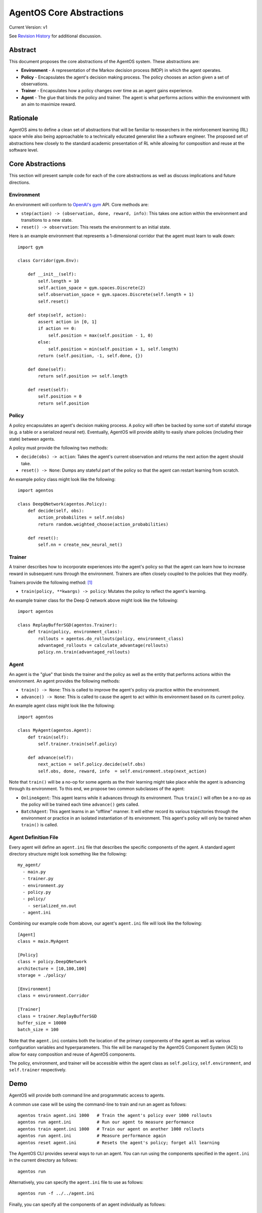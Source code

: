 =========================
AgentOS Core Abstractions
=========================

Current Version: v1

See `Revision History`_ for additional discussion.


Abstract
========

This document proposes the core abstractions of the AgentOS system.  These
abstractions are:

* **Environment** - A representation of the Markov decision process (MDP) in
  which the agent operates.

* **Policy** - Encapsulates the agent's decision making process.  The policy
  chooses an action given a set of observations.

* **Trainer** - Encapsulates how a policy changes over time as an agent gains
  experience.

* **Agent** - The glue that binds the policy and trainer.  The agent is what
  performs actions within the environment with an aim to maximize reward.

Rationale
=========

AgentOS aims to define a clean set of abstractions that will be familiar to
researchers in the reinforcement learning (RL) space while also being
approachable to a technically educated generalist like a software engineer.
The proposed set of abstractions hew closely to the standard academic
presentation of RL while allowing for composition and reuse at the software
level.

Core Abstractions
=================

This section will present sample code for each of the core abstractions as
well as discuss implications and future directions.

Environment
-----------

An environment will conform to `OpenAI's gym <https://gym.openai.com/>`_ API.
Core methods are:

* ``step(action) -> (observation, done, reward, info)``: This takes one action
  within the environment and transitions to a new state.

* ``reset() -> observation``: This resets the environment to an initial state.

Here is an example environment that represents a 1-dimensional corridor that
the agent must learn to walk down::

    import gym

    class Corridor(gym.Env):

        def __init__(self):
            self.length = 10
            self.action_space = gym.spaces.Discrete(2)
            self.observation_space = gym.spaces.Discrete(self.length + 1)
            self.reset()

        def step(self, action):
            assert action in [0, 1]
            if action == 0:
                self.position = max(self.position - 1, 0)
            else:
                self.position = min(self.position + 1, self.length)
            return (self.position, -1, self.done, {})

        def done(self):
            return self.position >= self.length

        def reset(self):
            self.position = 0
            return self.position

Policy
------

A policy encapsulates an agent's decision making process.  A policy will often
be backed by some sort of stateful storage (e.g. a table or a serialized
neural net).  Eventually, AgentOS will provide ability to easily share
policies (including their state) between agents.

A policy must provide the following two methods:

* ``decide(obs) -> action``: Takes the agent's current observation and returns
  the next action the agent should take.

* ``reset() -> None``: Dumps any stateful part of the policy so that the agent
  can restart learning from scratch.


An example policy class might look like the following::

    import agentos

    class DeepQNetwork(agentos.Policy):
        def decide(self, obs):
            action_probabilites = self.nn(obs)
            return random.weighted_choose(action_probabilities)

        def reset():
            self.nn = create_new_neural_net()

Trainer
-------

A trainer describes how to incorporate experiences into the agent's policy so
that the agent can learn how to increase reward in subsequent runs through the
environment.  Trainers are often closely coupled to the policies that they
modify.

Trainers provide the following method: [#train_method]_

* ``train(policy, **kwargs) -> policy``: Mutates the policy to reflect the
  agent's learning.

An example trainer class for the Deep Q network above might look like the
following::

    import agentos

    class ReplayBufferSGD(agentos.Trainer):
        def train(policy, environment_class):
            rollouts = agentos.do_rollouts(policy, environment_class)
            advantaged_rollouts = calculate_advantage(rollouts)
            policy.nn.train(advantaged_rollouts)


Agent
-----

An agent is the "glue" that binds the trainer and the policy as well as the
entity that performs actions within the environment.  An agent provides the
following methods:

* ``train() -> None``: This is called to improve the agent's policy via
  practice within the environment.


* ``advance() -> None``: This is called to cause the agent to act within its
  environment based on its current policy.

An example agent class might look like the following::

    import agentos

    class MyAgent(agentos.Agent):
        def train(self):
            self.trainer.train(self.policy)

        def advance(self):
            next_action = self.policy.decide(self.obs)
            self.obs, done, reward, info  = self.environment.step(next_action)


Note that ``train()`` will be a no-op for some agents as the their learning
might take place while the agent is advancing through its environment.  To
this end, we propose two common subclasses of the agent:

* ``OnlineAgent``: This agent learns while it advances through its
  environment.  Thus ``train()`` will often be a no-op as the policy will be
  trained each time ``advance()`` gets called.

* ``BatchAgent``: This agent learns in an "offline" manner.  It will either
  record its various trajectories through the environment or practice in an
  isolated instantiation of its environment.  This agent's policy will only be
  trained when ``train()`` is called.


Agent Definition File
---------------------

Every agent will define an ``agent.ini`` file that describes the specific
components of the agent.  A standard agent directory structure might look
something like the following::

    my_agent/
      - main.py
      - trainer.py
      - environment.py
      - policy.py
      - policy/
        - serialized_nn.out
      - agent.ini

Combining our example code from above, our agent's ``agent.ini`` file will
look like the following::

      [Agent]
      class = main.MyAgent

      [Policy]
      class = policy.DeepQNetwork
      architecture = [10,100,100]
      storage = ./policy/

      [Environment]
      class = environment.Corridor

      [Trainer]
      class = trainer.ReplayBufferSGD
      buffer_size = 10000
      batch_size = 100

Note that the ``agent.ini`` contains both the location of the primary
components of the agent as well as various configuration variables and
hyperparameters.  This file will be managed by the AgentOS Component System
(ACS) to allow for easy composition and reuse of AgentOS components.

The policy, environment, and trainer will be accessible within the agent class
as ``self.policy``, ``self.environment``, and ``self.trainer`` respectively.


Demo
====

AgentOS will provide both command line and programmatic access to agents.

A common use case will be using the command-line to train and run an agent as
follows::


    agentos train agent.ini 1000   # Train the agent's policy over 1000 rollouts
    agentos run agent.ini          # Run our agent to measure performance
    agentos train agent.ini 1000   # Train our agent on another 1000 rollouts
    agentos run agent.ini          # Measure performance again
    agentos reset agent.ini        # Resets the agent's policy; forget all learning


The AgentOS CLI provides several ways to run an agent.  You can run using the
components specified in the ``agent.ini`` in the current directory as
follows::

    agentos run

Alternatively, you can specify the ``agent.ini`` file to use as follows::

    agentos run -f ../../agent.ini

Finally, you can specify all the components of an agent individually as
follows::

    agentos run -e myenv.Env -p mypolicy.Policy -a main.MyAgent -t trainer.ReplayBufferSGD


Additionally, AgentOS provides methods for running agents programmatically
either using an ``agent.ini`` file::

    agentos.run_agent_file('path/to/file/agent.ini')

Or by specifying each component as a keyword argument::

    agentos.run_agent(
        agent=MyAgent,
        environment=MyEnv,
        policy=MyPolicy,
        trainer=MyTrainer
    )

Revision History
================

* Pull requests:

  * `design_docs #3: AgentOS Core Abstractions <https://github.com/agentos-project/design_docs/pull/3>`_

* Document version history:

  * `v1 <https://github.com/agentos-project/design_docs/blob/f94af06f8fc66f867ca07bf7273d39d185489251/abstractions.rst>`_


Footnotes
=========

.. [#train_method] This method signature is probably over-simplified.  A
                   trainer might need access to the environment (or
                   environment class), the policy itself, recent
                   observations, etc
